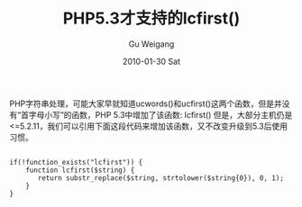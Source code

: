#+TITLE: PHP5.3才支持的lcfirst()
#+AUTHOR: Gu Weigang
#+EMAIL: guweigang@outlook.com
#+DATE: 2010-01-30 Sat
#+URI: /blog/2010/01/30/lcfirst-was-supported-from-php5_3/
#+KEYWORDS: 
#+TAGS: lcword, php, php 5.3
#+LANGUAGE: zh_CN
#+OPTIONS: H:3 num:nil toc:nil \n:nil ::t |:t ^:nil -:nil f:t *:t <:t
#+DESCRIPTION: 

PHP字符串处理，可能大家早就知道ucwords()和ucfirst()这两个函数，但是并没有“首字母小写”的函数，PHP 5.3中增加了该函数: lcfirst()
但是，大部分主机仍是<=5.2.11，我们可以引用下面这段代码来增加该函数，又不改变升级到5.3后使用习惯。


#+BEGIN_EXAMPLE
    
if(!function_exists("lcfirst")) {
    function lcfirst($string) {
       return substr_replace($string, strtolower($string{0}), 0, 1);
    }
}

#+END_EXAMPLE



